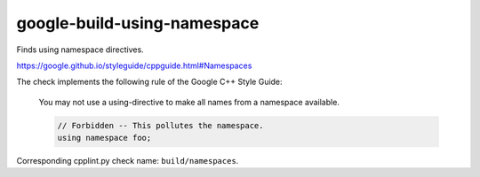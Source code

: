 .. title:: clang-tidy - google-build-using-namespace

google-build-using-namespace
============================


Finds using namespace directives.

https://google.github.io/styleguide/cppguide.html#Namespaces

The check implements the following rule of the Google C++ Style Guide:

  You may not use a using-directive to make all names from a namespace
  available.

  .. code:: c++

    // Forbidden -- This pollutes the namespace.
    using namespace foo;

Corresponding cpplint.py check name: ``build/namespaces``.
